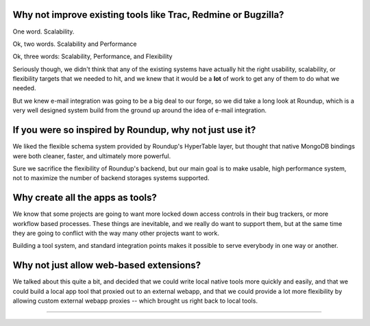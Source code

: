 Why not improve existing tools like Trac, Redmine or Bugzilla? 
---------------------------------------------------------------------

One word.  Scalability. 

Ok, two words.  Scalability and Performance

Ok, three words:  Scalability, Performance, and Flexibility

Seriously though, we didn't think that any of the existing systems have 
actually hit the right usability, scalability, or flexibility targets that 
we needed to hit, and we knew that it would be a **lot** of work to get 
any of them to do what we needed.

But we knew e-mail integration was going to be a big deal to our forge, 
so we did take a long look at Roundup, which is a very well designed 
system build from the ground up around the idea of e-mail integration.

If you were so inspired by Roundup, why not just use it?
---------------------------------------------------------------------

We liked the flexible schema system provided by Roundup's HyperTable layer, 
but thought that native MongoDB bindings were both cleaner, faster, and 
ultimately more powerful.  

Sure we sacrifice the flexibility of Roundup's 
backend, but our main goal is to make usable, high performance system, 
not to maximize the number of backend storages systems supported.

Why create all the apps as tools?
---------------------------------------------------------------------

We know that some projects are going to want more locked down
access controls in their bug trackers, or more workflow based 
processes.  These things are inevitable, and we really do want
to support them, but at the same time they are going to conflict
with the way many other projects want to work.   

Building a tool system, and standard integration points
makes it possible to serve everybody in one way or another. 

Why not just allow web-based extensions? 
---------------------------------------------------------------------

We talked about this quite a bit, and decided that we could write local
native tools more quickly and easily, and that we could build a
local app tool that proxied out to an external webapp, and that
we could provide a lot more flexibility by allowing custom
external webapp proxies -- which brought us right back to local 
tools.


---------------------------------------------------------------------